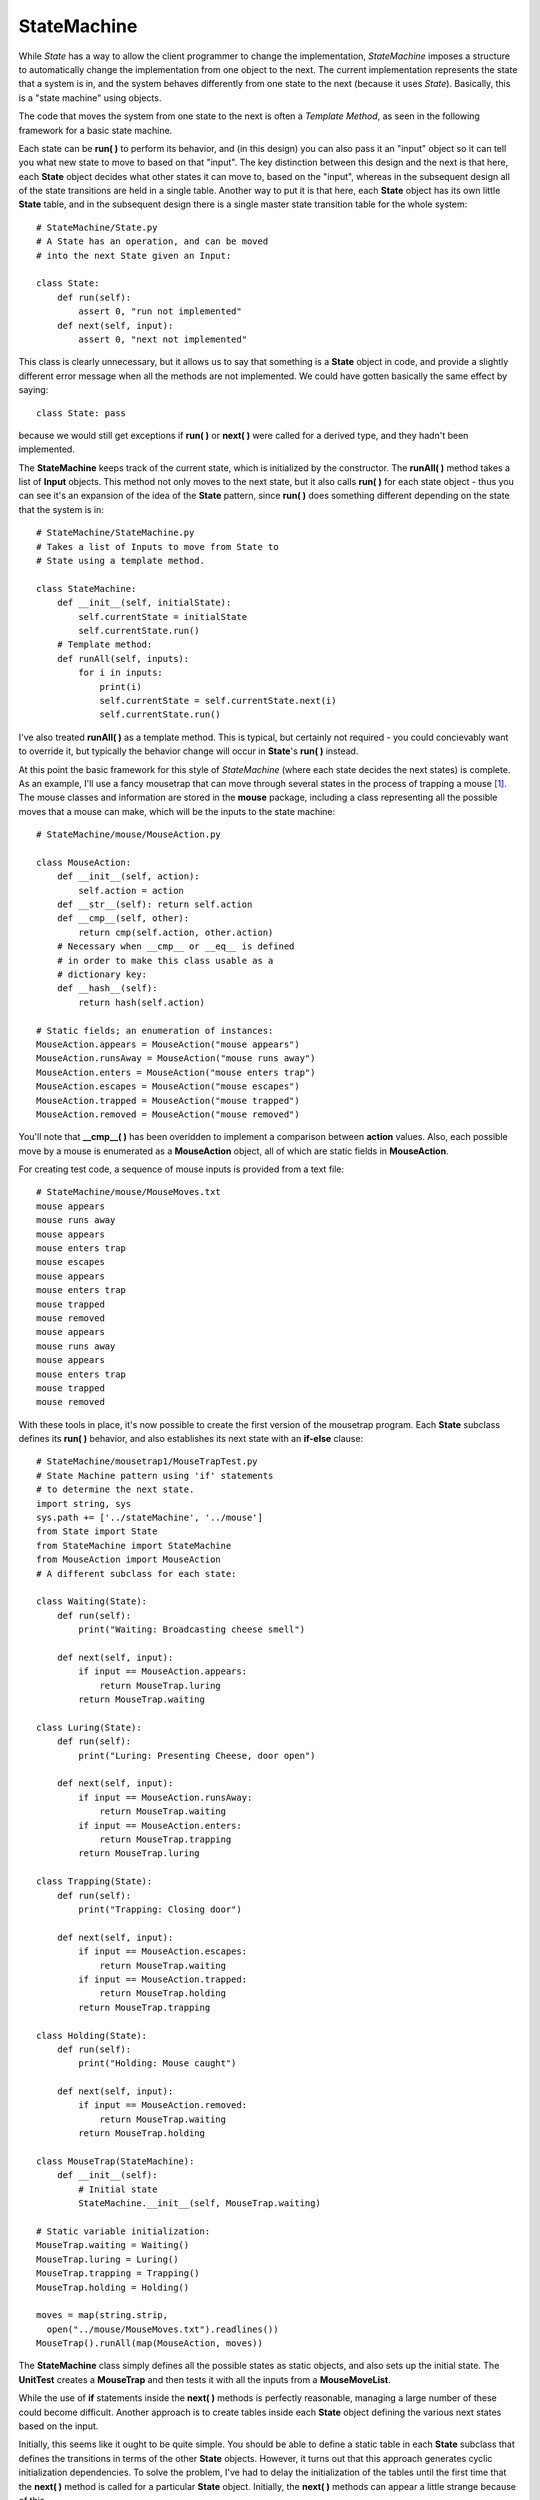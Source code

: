 
********************************************************************************
StateMachine
********************************************************************************

While *State* has a way to allow the client programmer to change the
implementation, *StateMachine* imposes a structure to automatically change the
implementation from one object to the next. The current implementation
represents the state that a system is in, and the system behaves differently
from one state to the next (because it uses *State*). Basically, this is a
"state machine" using objects.

The code that moves the system from one state to the next is often a *Template
Method*, as seen in the following framework for a basic state machine.

Each state can be **run( )** to perform its behavior, and (in this design) you
can also pass it an "input" object so it can tell you what new state to move to
based on that "input". The key distinction between this design and the next is
that here, each **State** object decides what other states it can move to, based
on the "input", whereas in the subsequent design all of the state transitions
are held in a single table. Another way to put it is that here, each **State**
object has its own little **State** table, and in the subsequent design there is
a single master state transition table for the whole system::

    # StateMachine/State.py
    # A State has an operation, and can be moved
    # into the next State given an Input:

    class State:
        def run(self):
            assert 0, "run not implemented"
        def next(self, input):
            assert 0, "next not implemented"


This class is clearly unnecessary, but it allows us to say that something is a
**State** object in code, and provide a slightly different error message when
all the methods are not implemented. We could have gotten basically the same
effect by saying::

    class State: pass

because we would still get exceptions if **run( )** or **next( )** were called
for a derived type, and they hadn't been implemented.

The **StateMachine** keeps track of the current state, which is initialized by
the constructor. The **runAll( )** method takes a list of **Input** objects.
This method not only moves to the next state, but it also calls **run( )** for
each state object - thus you can see it's an expansion of the idea of the
**State** pattern, since **run( )** does something different depending on the
state that the system is in::

    # StateMachine/StateMachine.py
    # Takes a list of Inputs to move from State to
    # State using a template method.

    class StateMachine:
        def __init__(self, initialState):
            self.currentState = initialState
            self.currentState.run()
        # Template method:
        def runAll(self, inputs):
            for i in inputs:
                print(i)
                self.currentState = self.currentState.next(i)
                self.currentState.run()


I've also treated **runAll( )** as a template method. This is typical, but
certainly not required - you could concievably want to override it, but
typically the behavior change will occur in **State**\'s **run( )** instead.

At this point the basic framework for this style of *StateMachine* (where each
state decides the next states) is complete. As an example, I'll use a fancy
mousetrap that can move through several states in the process of trapping a
mouse [#]_. The mouse classes and information are stored in the **mouse**
package, including a class representing all the possible moves that a mouse can
make, which will be the inputs to the state machine::

    # StateMachine/mouse/MouseAction.py

    class MouseAction:
        def __init__(self, action):
            self.action = action
        def __str__(self): return self.action
        def __cmp__(self, other):
            return cmp(self.action, other.action)
        # Necessary when __cmp__ or __eq__ is defined
        # in order to make this class usable as a
        # dictionary key:
        def __hash__(self):
            return hash(self.action)

    # Static fields; an enumeration of instances:
    MouseAction.appears = MouseAction("mouse appears")
    MouseAction.runsAway = MouseAction("mouse runs away")
    MouseAction.enters = MouseAction("mouse enters trap")
    MouseAction.escapes = MouseAction("mouse escapes")
    MouseAction.trapped = MouseAction("mouse trapped")
    MouseAction.removed = MouseAction("mouse removed")



You'll note that **__cmp__( )** has been overidden to implement a comparison
between **action** values. Also, each possible move by a mouse is enumerated as
a **MouseAction** object, all of which are static fields in **MouseAction**.

For creating test code, a sequence of mouse inputs is provided from a text
file::

    # StateMachine/mouse/MouseMoves.txt
    mouse appears
    mouse runs away
    mouse appears
    mouse enters trap
    mouse escapes
    mouse appears
    mouse enters trap
    mouse trapped
    mouse removed
    mouse appears
    mouse runs away
    mouse appears
    mouse enters trap
    mouse trapped
    mouse removed


With these tools in place, it's now possible to create the first version of the
mousetrap program. Each **State** subclass defines its **run( )** behavior, and
also establishes its next state with an **if-else** clause::

    # StateMachine/mousetrap1/MouseTrapTest.py
    # State Machine pattern using 'if' statements
    # to determine the next state.
    import string, sys
    sys.path += ['../stateMachine', '../mouse']
    from State import State
    from StateMachine import StateMachine
    from MouseAction import MouseAction
    # A different subclass for each state:

    class Waiting(State):
        def run(self):
            print("Waiting: Broadcasting cheese smell")

        def next(self, input):
            if input == MouseAction.appears:
                return MouseTrap.luring
            return MouseTrap.waiting

    class Luring(State):
        def run(self):
            print("Luring: Presenting Cheese, door open")

        def next(self, input):
            if input == MouseAction.runsAway:
                return MouseTrap.waiting
            if input == MouseAction.enters:
                return MouseTrap.trapping
            return MouseTrap.luring

    class Trapping(State):
        def run(self):
            print("Trapping: Closing door")

        def next(self, input):
            if input == MouseAction.escapes:
                return MouseTrap.waiting
            if input == MouseAction.trapped:
                return MouseTrap.holding
            return MouseTrap.trapping

    class Holding(State):
        def run(self):
            print("Holding: Mouse caught")

        def next(self, input):
            if input == MouseAction.removed:
                return MouseTrap.waiting
            return MouseTrap.holding

    class MouseTrap(StateMachine):
        def __init__(self):
            # Initial state
            StateMachine.__init__(self, MouseTrap.waiting)

    # Static variable initialization:
    MouseTrap.waiting = Waiting()
    MouseTrap.luring = Luring()
    MouseTrap.trapping = Trapping()
    MouseTrap.holding = Holding()

    moves = map(string.strip,
      open("../mouse/MouseMoves.txt").readlines())
    MouseTrap().runAll(map(MouseAction, moves))


The **StateMachine** class simply defines all the possible states as static
objects, and also sets up the initial state. The **UnitTest** creates a
**MouseTrap** and then tests it with all the inputs from a **MouseMoveList**.

While the use of **if** statements inside the **next( )** methods is perfectly
reasonable, managing a large number of these could become difficult. Another
approach is to create tables inside each **State** object defining the various
next states based on the input.

Initially, this seems like it ought to be quite simple. You should be able to
define a static table in each **State** subclass that defines the transitions in
terms of the other **State** objects. However, it turns out that this approach
generates cyclic initialization dependencies. To solve the problem, I've had to
delay the initialization of the tables until the first time that the **next( )**
method is called for a particular **State** object. Initially, the **next( )**
methods can appear a little strange because of this.

The **StateT** class is an implementation of **State** (so that the same
**StateMachine** class can be used from the previous example) that adds a
**Map** and a method to initialize the map from a two-dimensional array. The
**next( )** method has a base-class implementation which must be called from the
overridden derived class **next( )** methods after they test for a **null Map**
(and initialize it if it's **null**)::

    # StateMachine/mousetrap2/MouseTrap2Test.py
    # A better mousetrap using tables
    import string, sys
    sys.path += ['../stateMachine', '../mouse']
    from State import State
    from StateMachine import StateMachine
    from MouseAction import MouseAction

    class StateT(State):
        def __init__(self):
            self.transitions = None
        def next(self, input):
            if self.transitions.has_key(input):
                return self.transitions[input]
            else:
                raise "Input not supported for current state"

    class Waiting(StateT):
        def run(self):
            print("Waiting: Broadcasting cheese smell")
        def next(self, input):
            # Lazy initialization:
            if not self.transitions:
                self.transitions = {
                  MouseAction.appears : MouseTrap.luring
                }
            return StateT.next(self, input)

    class Luring(StateT):
        def run(self):
            print("Luring: Presenting Cheese, door open")
        def next(self, input):
            # Lazy initialization:
            if not self.transitions:
                self.transitions = {
                  MouseAction.enters : MouseTrap.trapping,
                  MouseAction.runsAway : MouseTrap.waiting
                }
            return StateT.next(self, input)

    class Trapping(StateT):
        def run(self):
            print("Trapping: Closing door")
        def next(self, input):
            # Lazy initialization:
            if not self.transitions:
                self.transitions = {
                  MouseAction.escapes : MouseTrap.waiting,
                  MouseAction.trapped : MouseTrap.holding
                }
            return StateT.next(self, input)

    class Holding(StateT):
        def run(self):
            print("Holding: Mouse caught")
        def next(self, input):
            # Lazy initialization:
            if not self.transitions:
                self.transitions = {
                  MouseAction.removed : MouseTrap.waiting
                }
            return StateT.next(self, input)

    class MouseTrap(StateMachine):
        def __init__(self):
            # Initial state
            StateMachine.__init__(self, MouseTrap.waiting)

    # Static variable initialization:
    MouseTrap.waiting = Waiting()
    MouseTrap.luring = Luring()
    MouseTrap.trapping = Trapping()
    MouseTrap.holding = Holding()

    moves = map(string.strip,
      open("../mouse/MouseMoves.txt").readlines())
    mouseMoves = map(MouseAction, moves)
    MouseTrap().runAll(mouseMoves)


The rest of the code is identical - the difference is in the **next( )** methods
and the **StateT** class.

If you have to create and maintain a lot of **State** classes, this approach is
an improvement, since it's easier to quickly read and understand the state
transitions from looking at the table.

Table-Driven State Machine
=======================================================================

The advantage of the previous design is that all the information about a state,
including the state transition information, is located within the state class
itself. This is generally a good design principle.

However, in a pure state machine, the machine can be completely represented by a
single state-transition table. This has the advantage of locating all the
information about the state machine in a single place, which means that you can
more easily create and maintain the table based on a classic state-transition
diagram.

The classic state-transition diagram uses a circle to represent each state, and
lines from the state pointing to all states that state can transition into. Each
transition line is annotated with conditions for transition and an action during
transition. Here's what it looks like:

(Simple State Machine Diagram)

Goals:

* Direct translation of state diagram
* Vector of change: the state diagram representation
* Reasonable implementation
* No excess of states (you could represent every single change with a new state)
* Simplicity and flexibility

Observations:

* States are trivial - no information or functions/data, just an identity
* Not like the State pattern!
* The machine governs the move from state to state
* Similar to flyweight
* Each state may move to many others
* Condition & action functions must also be external to states
* Centralize description in a single table containing all variations,
  for ease of configuration

Example:

* State Machine & Table-Driven Code
* Implements a vending machine
* Uses several other patterns
* Separates common state-machine code from specific application
  (like template method)
* Each input causes a seek for appropriate solution
  (like chain of responsibility)
* Tests and transitions are encapsulated in function objects
  (objects that hold functions)
* Java constraint: methods are not first-class objects

.. image:: _images/stateMachine.*


The State Class
--------------------------------------------------------------------------------

The **State** class is distinctly different from before, since it is really just
a placeholder with a name. Thus it is not inherited from previous **State**
classes::

    # StateMachine/stateMachine2/State.py

    class State:
        def __init__(self, name): self.name = name
        def __str__(self): return self.name


Conditions for Transition
--------------------------------------------------------------------------------

In the state transition diagram, an input is tested to see if it meets the
condition necessary to transfer to the state under question. As before, the
**Input** is just a tagging interface::

    # StateMachine/stateMachine2/Input.py
    # Inputs to a state machine

    class Input: pass


The **Condition** evaluates the **Input** to decide whether this row in the
table is the correct transition::

    # StateMachine/stateMachine2/Condition.py
    # Condition function object for state machine

    class Condition:
        boolean condition(input) :
            assert 0, "condition() not implemented"


Transition Actions
--------------------------------------------------------------------------------

If the **Condition** returns **true**, then the transition to a new state is
made, and as that transition is made some kind of action occurs (in the previous
state machine design, this was the **run( )** method)::

    # StateMachine/stateMachine2/Transition.py
    # Transition function object for state machine

    class Transition:
        def transition(self, input):
            assert 0, "transition() not implemented"


The Table
--------------------------------------------------------------------------------

With these classes in place, we can set up a 3-dimensional table where each row
completely describes a state. The first element in the row is the current state,
and the rest of the elements are each a row indicating what the *type* of the
input can be, the condition that must be satisfied in order for this state
change to be the correct one, the action that happens during transition, and the
new state to move into. Note that the **Input** object is not just used for its
type, it is also a *Messenger* object that carries information to the
**Condition** and **Transition** objects::

    {(CurrentState, InputA) : (ConditionA, TransitionA, NextA),
     (CurrentState, InputB) : (ConditionB, TransitionB, NextB),
     (CurrentState, InputC) : (ConditionC, TransitionC, NextC),
     ...
    }


The Basic Machine
--------------------------------------------------------------------------------

Here's the basic machine, (code only roughly converted)::

    # StateMachine/stateMachine2/StateMachine.py
    # A table-driven state machine

    class StateMachine:
        def __init__(self, initialState, tranTable):
            self.state = initialState
            self.transitionTable = tranTable

        def nextState(self, input):

            Iterator it=((List)map.get(state)).iterator()
            while(it.hasNext()):
                Object[] tran = (Object[])it.next()
                if(input == tran[0] ||
                   input.getClass() == tran[0]):
                    if(tran[1] != null):
                        Condition c = (Condition)tran[1]
                        if(!c.condition(input))
                            continue # Failed test

                    if(tran[2] != null)
                        ((Transition)tran[2]).transition(input)
                    state = (State)tran[3]
                    return


            throw RuntimeException(
              "Input not supported for current state")



Simple Vending Machine
--------------------------------------------------------------------------------

Here's the simple vending machine, (code only roughly converted)::

    # StateMachine/vendingmachine/VendingMachine.py
    # Demonstrates use of StateMachine.py
    import sys
    sys.path += ['../stateMachine2']
    import StateMachine

    class State:
        def __init__(self, name): self.name = name
        def __str__(self): return self.name

    State.quiescent = State("Quiesecent")
    State.collecting = State("Collecting")
    State.selecting = State("Selecting")
    State.unavailable = State("Unavailable")
    State.wantMore = State("Want More?")
    State.noChange = State("Use Exact Change Only")
    State.makesChange = State("Machine makes change")

    class HasChange:
        def __init__(self, name): self.name = name
        def __str__(self): return self.name

    HasChange.yes = HasChange("Has change")
    HasChange.no = HasChange("Cannot make change")

    class ChangeAvailable(StateMachine):
        def __init__(self):
            StateMachine.__init__(State.makesChange, {
              # Current state, input
              (State.makesChange, HasChange.no) :
                # test, transition, next state:
                (null, null, State.noChange),
              (State.noChange, HasChange.yes) :
                (null, null, State.noChange)
            })

    class Money:
        def __init__(self, name, value):
            self.name = name
            self.value = value
        def __str__(self): return self.name
        def getValue(self): return self.value

    Money.quarter = Money("Quarter", 25)
    Money.dollar = Money("Dollar", 100)

    class Quit:
        def __str__(self): return "Quit"

    Quit.quit = Quit()

    class Digit:
        def __init__(self, name, value):
            self.name = name
            self.value = value
        def __str__(self): return self.name
        def getValue(self): return self.value

    class FirstDigit(Digit): pass
    FirstDigit.A = FirstDigit("A", 0)
    FirstDigit.B = FirstDigit("B", 1)
    FirstDigit.C = FirstDigit("C", 2)
    FirstDigit.D = FirstDigit("D", 3)

    class SecondDigit(Digit): pass
    SecondDigit.one = SecondDigit("one", 0)
    SecondDigit.two = SecondDigit("two", 1)
    SecondDigit.three = SecondDigit("three", 2)
    SecondDigit.four = SecondDigit("four", 3)

    class ItemSlot:
        id = 0
        def __init__(self, price, quantity):
            self.price = price
            self.quantity = quantity
        def __str__(self): return `ItemSlot.id`
        def getPrice(self): return self.price
        def getQuantity(self): return self.quantity
        def decrQuantity(self): self.quantity -= 1

    class VendingMachine(StateMachine):
        changeAvailable = ChangeAvailable()
        amount = 0
        FirstDigit first = null
        ItemSlot[][] items = ItemSlot[4][4]

        # Conditions:
        def notEnough(self, input):
            i1 = first.getValue()
            i2 = input.getValue()
            return items[i1][i2].getPrice() > amount

        def itemAvailable(self, input):
            i1 = first.getValue()
            i2 = input.getValue()
            return items[i1][i2].getQuantity() > 0

        def itemNotAvailable(self, input):
            return !itemAvailable.condition(input)
            #i1 = first.getValue()
            #i2 = input.getValue()
            #return items[i1][i2].getQuantity() == 0

        # Transitions:
        def clearSelection(self, input):
            i1 = first.getValue()
            i2 = input.getValue()
            ItemSlot is = items[i1][i2]
            print (
              "Clearing selection: item " + is +
              " costs " + is.getPrice() +
              " and has quantity " + is.getQuantity())
            first = null

        def dispense(self, input):
            i1 = first.getValue()
            i2 = input.getValue()
            ItemSlot is = items[i1][i2]
            print(("Dispensing item " +
              is + " costs " + is.getPrice() +
              " and has quantity " + is.getQuantity()))
            items[i1][i2].decrQuantity()
            print ("Quantity " +
              is.getQuantity())
            amount -= is.getPrice()
            print("Amount remaining " +
              amount)

        def showTotal(self, input):
            amount += ((Money)input).getValue()
            print("Total amount = " + amount)

        def returnChange(self, input):
            print("Returning " + amount)
            amount = 0

        def showDigit(self, input):
            first = (FirstDigit)input
            print("First Digit= "+ first)

        def __init__(self):
            StateMachine.__init__(self, State.quiescent)
            for(int i = 0 i < items.length i++)
                for(int j = 0 j < items[i].length j++)
                    items[i][j] = ItemSlot((j+1)*25, 5)
            items[3][0] = ItemSlot(25, 0)
            """
            buildTable(Object[][][]{
             ::State.quiescent, # Current state
                # Input, test, transition, next state:
               :Money.class, null,
                 showTotal, State.collecting,
             ::State.collecting, # Current state
                # Input, test, transition, next state:
               :Quit.quit, null,
                 returnChange, State.quiescent,
               :Money.class, null,
                 showTotal, State.collecting,
               :FirstDigit.class, null,
                 showDigit, State.selecting,
             ::State.selecting, # Current state
                # Input, test, transition, next state:
               :Quit.quit, null,
                 returnChange, State.quiescent,
               :SecondDigit.class, notEnough,
                 clearSelection, State.collecting,
               :SecondDigit.class, itemNotAvailable,
                 clearSelection, State.unavailable,
               :SecondDigit.class, itemAvailable,
                 dispense, State.wantMore,
             ::State.unavailable, # Current state
                # Input, test, transition, next state:
               :Quit.quit, null,
                 returnChange, State.quiescent,
               :FirstDigit.class, null,
                 showDigit, State.selecting,
             ::State.wantMore, # Current state
                # Input, test, transition, next state:
               :Quit.quit, null,
                 returnChange, State.quiescent,
               :FirstDigit.class, null,
                 showDigit, State.selecting,
            )
            """



Testing the Machine
-------------------------------------------------------------------------------

Here's a test of the machine, (code only roughly converted)::

    # StateMachine/vendingmachine/VendingMachineTest.py
    # Demonstrates use of StateMachine.py

    vm = VendingMachine()
    for input in [
        Money.quarter,
        Money.quarter,
        Money.dollar,
        FirstDigit.A,
        SecondDigit.two,
        FirstDigit.A,
        SecondDigit.two,
        FirstDigit.C,
        SecondDigit.three,
        FirstDigit.D,
        SecondDigit.one,
        Quit.quit]:
        vm.nextState(input)


Tools
=======================================================================

Another approach, as your state machine gets bigger, is to use an automation
tool whereby you configure a table and let the tool generate the state machine
code for you. This can be created yourself using a language like Python, but
there are also free, open-source tools such as *Libero*, at
http://www.imatix.com.


Exercises
=======================================================================

#.  Create an example of the "virtual proxy."

#.  Create an example of the "Smart reference" proxy where you keep count of the
    number of method calls to a particular object.

#.  Create a program similar to certain DBMS systems that only allow a certain
    number of connections at any time. To implement this, use a singleton-like
    system that controls the number of "connection" objects that it creates.
    When a user is finished with a connection, the system must be informed so
    that it can check that connection back in to be reused. To guarantee this,
    provide a proxy object instead of a reference to the actual connection, and
    design the proxy so that it will cause the connection to be released back to
    the system.

#.  Using the *State*, make a class called **UnpredictablePerson** which changes
    the kind of response to its **hello( )** method depending on what kind of
    **Mood** it's in. Add an additional kind of **Mood** called **Prozac**.

#.  Create a simple copy-on write implementation.

#.  Apply **TransitionTable.py** to the "Washer" problem.

#.  Create a *StateMachine* system whereby the current state along with input
    information determines the next state that the system will be in. To do
    this, each state must store a reference back to the proxy object (the state
    controller) so that it can request the state change. Use a **HashMap** to
    create a table of states, where the key is a **String** naming the new state
    and the value is the new state object. Inside each state subclass override a
    method **nextState( )** that has its own state-transition table. The input
    to **nextState( )** should be a single word that comes from a text file
    containing one word per line.

#.  Modify the previous exercise so that the state machine can be configured by
    creating/modifying a single multi-dimensional array.

#.  Modify the "mood" exercise from the previous session so that it becomes a
    state machine using StateMachine.py

#.  Create an elevator state machine system using StateMachine.py

#.  Create a heating/air-conditioning system using StateMachine.py

#.  A *generator* is an object that produces other objects, just like a factory,
    except that the generator function doesn't require any arguments. Create a
    **MouseMoveGenerator** which produces correct **MouseMove** actions as
    outputs each time the generator function is called (that is, the mouse must
    move in the proper sequence, thus the possible moves are based on the
    previous move - it's another state machine). Add a method to produce an
    iterator, but this method should take an **int** argument that specifies the
    number of moves to produce before **hasNext()** returns **false**.

.. rubric:: Footnotes

.. [#] No mice were harmed in the creation of this example.


